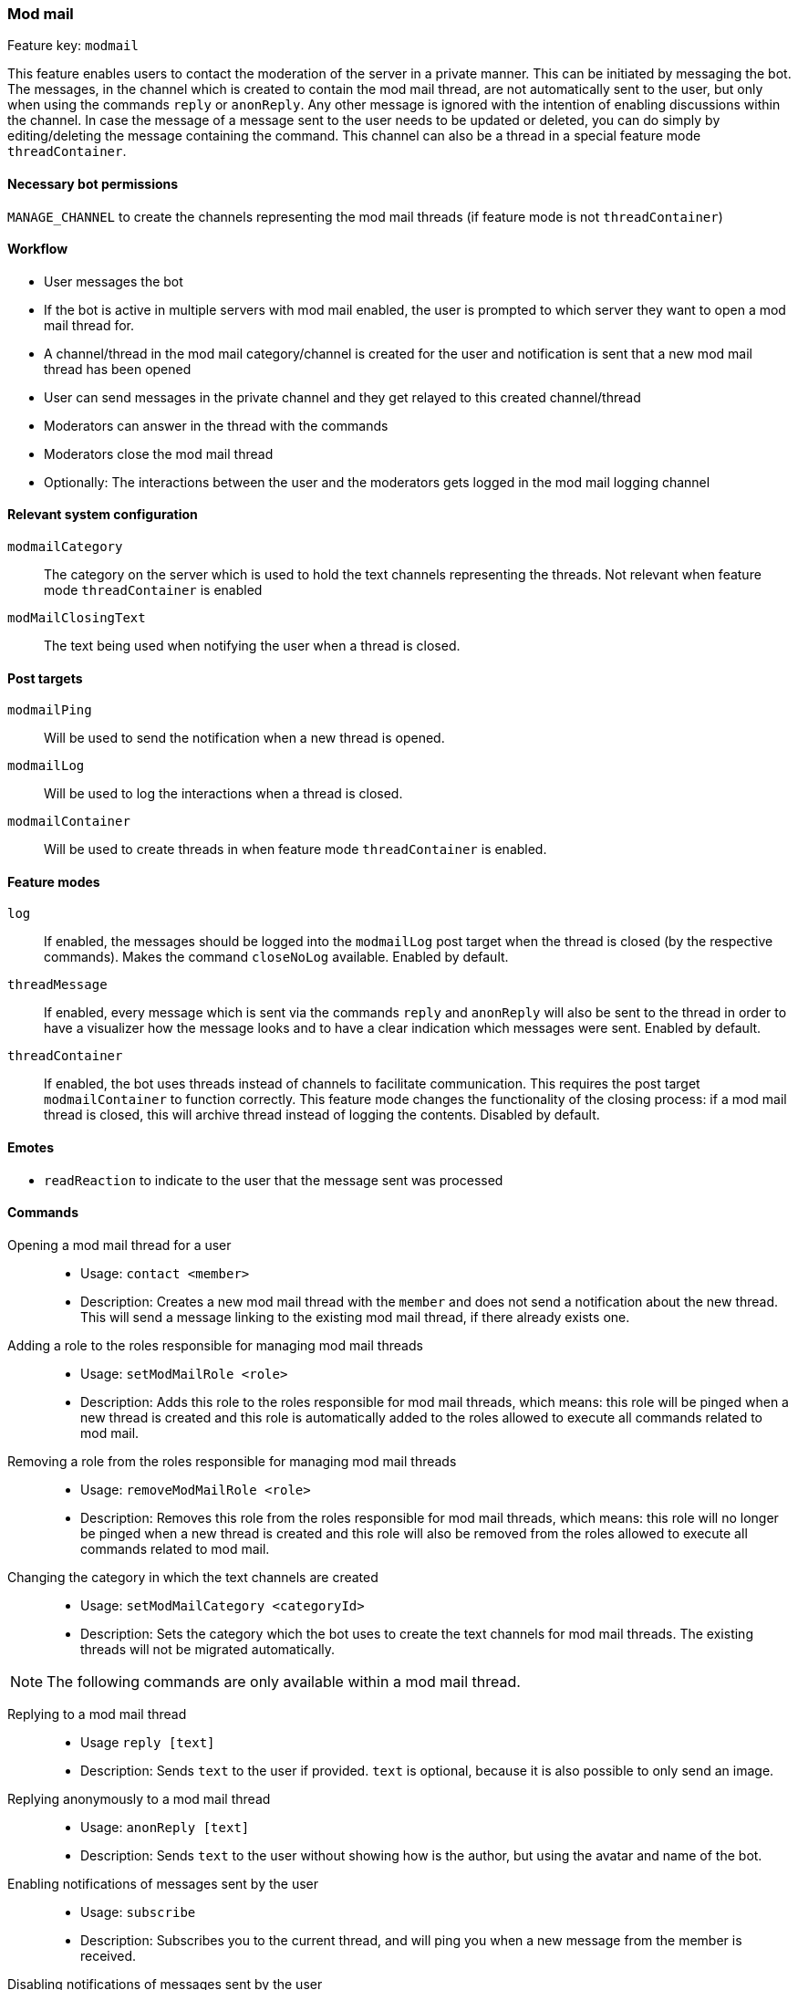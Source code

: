 === Mod mail

Feature key: `modmail`

This feature enables users to contact the moderation of the server in a private manner. This can be initiated by messaging the bot.
The messages, in the channel which is created to contain the mod mail thread, are not automatically sent to the user, but only when using the commands
`reply` or `anonReply`. Any other message is ignored with the intention of enabling discussions within the channel. In case the message of a message sent to the user
needs to be updated or deleted, you can do simply by editing/deleting the message containing the command. This channel can also be a thread in a special feature mode `threadContainer`.

==== Necessary bot permissions
`MANAGE_CHANNEL` to create the channels representing the mod mail threads (if feature mode is not `threadContainer`)

==== Workflow
* User messages the bot
* If the bot is active in multiple servers with mod mail enabled, the user is prompted to which server they want to open a mod mail thread for.
* A channel/thread in the mod mail category/channel is created for the user and notification is sent that a new mod mail thread has been opened
* User can send messages in the private channel and they get relayed to this created channel/thread
* Moderators can answer in the thread with the commands
* Moderators close the mod mail thread
* Optionally: The interactions between the user and the moderators gets logged in the mod mail logging channel

==== Relevant system configuration
`modmailCategory`:: The category on the server which is used to hold the text channels representing the threads. Not relevant when feature mode `threadContainer` is enabled
`modMailClosingText`:: The text being used when notifying the user when a thread is closed.

==== Post targets
`modmailPing`:: Will be used to send the notification when a new thread is opened.
`modmailLog`:: Will be used to log the interactions when a thread is closed.
`modmailContainer`:: Will be used to create threads in when feature mode `threadContainer` is enabled.

==== Feature modes
`log`:: If enabled, the messages should be logged into the `modmailLog` post target when the thread is closed (by the respective commands). Makes the command `closeNoLog` available. Enabled by default.
`threadMessage`:: If enabled, every message which is sent via the commands `reply` and `anonReply` will also be sent to the thread in order to have a visualizer how the message looks and to have a clear indication which messages were sent. Enabled by default.
`threadContainer`:: If enabled, the bot uses threads instead of channels to facilitate communication. This requires the post target `modmailContainer` to function correctly. This feature mode changes the functionality of the closing process: if a mod mail thread is closed, this will archive thread instead of logging the contents. Disabled by default.

==== Emotes
* `readReaction` to indicate to the user that the message sent was processed

==== Commands
Opening a mod mail thread for a user::
* Usage: `contact <member>`
* Description: Creates a new mod mail thread with the `member` and does not send a notification about the new thread. This will send a message linking to the existing mod mail thread, if there already exists one.
Adding a role to the roles responsible for managing mod mail threads::
* Usage: `setModMailRole <role>`
* Description: Adds this role to the roles responsible for mod mail threads, which means: this role will be pinged when a new thread is created and this role is automatically added to the roles allowed to execute all commands related to mod mail.
Removing a role from the roles responsible for managing mod mail threads::
* Usage: `removeModMailRole <role>`
* Description: Removes this role from the roles responsible for mod mail threads, which means: this role will no longer be pinged when a new thread is created and this role will also be removed from the roles allowed to execute all commands related to mod mail.
Changing the category in which the text channels are created::
* Usage: `setModMailCategory <categoryId>`
* Description: Sets the category which the bot uses to create the text channels for mod mail threads. The existing threads will not be migrated automatically.

NOTE: The following commands are only available within a mod mail thread.

Replying to a mod mail thread::
* Usage `reply [text]`
* Description: Sends `text` to the user if provided. `text` is optional, because it is also possible to only send an image.
Replying anonymously to a mod mail thread::
* Usage: `anonReply [text]`
* Description: Sends `text` to the user without showing how is the author, but using the avatar and name of the bot.
Enabling notifications of messages sent by the user::
* Usage: `subscribe`
* Description: Subscribes you to the current thread, and will ping you when a new message from the member is received.
Disabling notifications of messages sent by the user::
* Usage: `unSubscribe`
* Description: Removes your subscription from the current thread, and you will no longer be notified when a message from the member is received.
Closing the mod mail thread::
* Usage: `close [note]`
* Description: Closes the thread, deletes the text channel containing the thread and logs the interactions between the member and the moderators in the `modmailLog` post target. (only if `log` is enabled)
When closing a thread, a closing header with general information will be sent and the note will be displayed there. Closing with this command notifies the user.
Closing the mod mail thread without notifying the user::
* Usage: `closeSilently [note]`
* Description: Closes the thread, deletes the text channel containing the thread and logs the interactions between the member and the moderators in the `modmailLog` post target. (only if `log` is enabled)
When closing a thread, a closing header with general information will be send and the note will be displayed there. Closing with this command will *not* notify the user.

